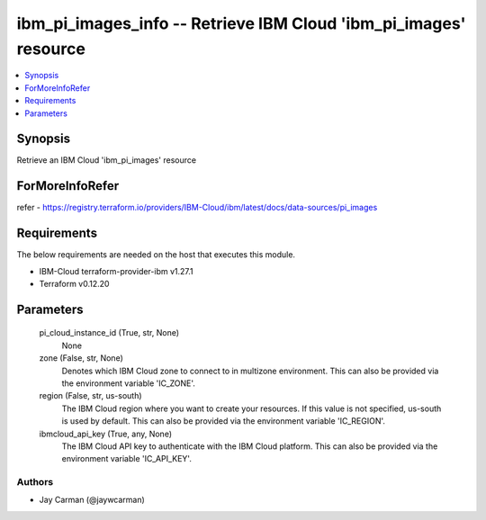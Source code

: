 
ibm_pi_images_info -- Retrieve IBM Cloud 'ibm_pi_images' resource
=================================================================

.. contents::
   :local:
   :depth: 1


Synopsis
--------

Retrieve an IBM Cloud 'ibm_pi_images' resource


ForMoreInfoRefer
----------------
refer - https://registry.terraform.io/providers/IBM-Cloud/ibm/latest/docs/data-sources/pi_images

Requirements
------------
The below requirements are needed on the host that executes this module.

- IBM-Cloud terraform-provider-ibm v1.27.1
- Terraform v0.12.20



Parameters
----------

  pi_cloud_instance_id (True, str, None)
    None


  zone (False, str, None)
    Denotes which IBM Cloud zone to connect to in multizone environment. This can also be provided via the environment variable 'IC_ZONE'.


  region (False, str, us-south)
    The IBM Cloud region where you want to create your resources. If this value is not specified, us-south is used by default. This can also be provided via the environment variable 'IC_REGION'.


  ibmcloud_api_key (True, any, None)
    The IBM Cloud API key to authenticate with the IBM Cloud platform. This can also be provided via the environment variable 'IC_API_KEY'.













Authors
~~~~~~~

- Jay Carman (@jaywcarman)


